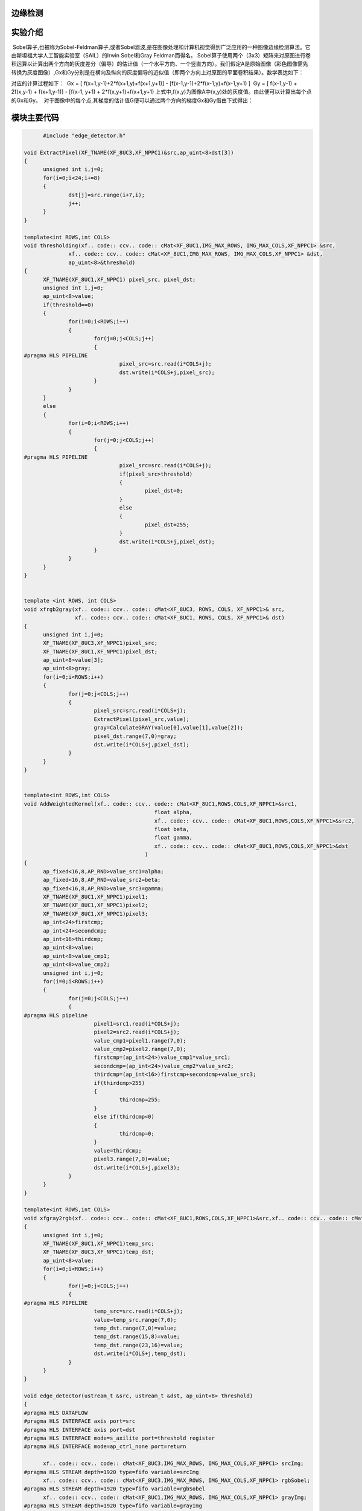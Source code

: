 边缘检测
==============================================

实验介绍
==============================================
 Sobel算子,也被称为Sobel-Feldman算子,或者Sobel滤波,是在图像处理和计算机视觉得到广泛应用的一种图像边缘检测算法。它由斯坦福大学人工智能实验室（SAIL）的Irwin Sobel和Gray Feldman而得名。
Sobel算子使用两个（3x3）矩阵来对原图进行卷积运算以计算出两个方向的灰度差分（偏导）的估计值（一个水平方向、一个竖直方向）。我们假定A是原始图像（彩色图像需先转换为灰度图像）,Gx和Gy分别是在横向及纵向的灰度偏导的近似值（即两个方向上对原图的平面卷积结果）。数学表达如下：

.. image:: images/images7/image62.png
      

对应的计算过程如下：
 Gx = [ f(x+1,y-1)+2*f(x+1,y)+f(x+1,y+1)] - [f(x-1,y-1)+2*f(x-1,y)+f(x-1,y+1) ]
 Gy = [ f(x-1,y-1) + 2f(x,y-1) + f(x+1,y-1)] - [f(x-1, y+1) + 2*f(x,y+1)+f(x+1,y+1) 
上式中,f(x,y)为图像A中(x,y)处的灰度值。由此便可以计算出每个点的Gx和Gy。
 对于图像中的每个点,其梯度的估计值G便可以通过两个方向的梯度Gx和Gy借由下式得出：

.. image:: images/images7/image63.png
    		

模块主要代码
==================================================

.. code:: c

        #include "edge_detector.h"

  void ExtractPixel(XF_TNAME(XF_8UC3,XF_NPPC1)&src,ap_uint<8>dst[3])
  {
  	unsigned int i,j=0;
  	for(i=0;i<24;i+=8)
  	{
  		dst[j]=src.range(i+7,i);
  		j++;
  	}
  }
  
  template<int ROWS,int COLS>
  void thresholding(xf.. code:: ccv.. code:: cMat<XF_8UC1,IMG_MAX_ROWS, IMG_MAX_COLS,XF_NPPC1> &src,
  		xf.. code:: ccv.. code:: cMat<XF_8UC1,IMG_MAX_ROWS, IMG_MAX_COLS,XF_NPPC1> &dst,
  		ap_uint<8>&threshold)
  {
  	XF_TNAME(XF_8UC1,XF_NPPC1) pixel_src, pixel_dst;
  	unsigned int i,j=0;
  	ap_uint<8>value;
  	if(threshold==0)
  	{
  		for(i=0;i<ROWS;i++)
  		{
  			for(j=0;j<COLS;j++)
  			{
  #pragma HLS PIPELINE
  				pixel_src=src.read(i*COLS+j);
  				dst.write(i*COLS+j,pixel_src);
  			}
  		}
  	}
  	else
  	{
  		for(i=0;i<ROWS;i++)
  		{
  			for(j=0;j<COLS;j++)
  			{
  #pragma HLS PIPELINE
  				pixel_src=src.read(i*COLS+j);
  				if(pixel_src>threshold)
  				{
  					pixel_dst=0;
  				}
  				else
  				{
  					pixel_dst=255;
  				}
  				dst.write(i*COLS+j,pixel_dst);
  			}
  		}
  	}
  }
  
  
  template <int ROWS, int COLS>
  void xfrgb2gray(xf.. code:: ccv.. code:: cMat<XF_8UC3, ROWS, COLS, XF_NPPC1>& src,
                  xf.. code:: ccv.. code:: cMat<XF_8UC1, ROWS, COLS, XF_NPPC1>& dst)
  {
  	unsigned int i,j=0;
  	XF_TNAME(XF_8UC3,XF_NPPC1)pixel_src;
  	XF_TNAME(XF_8UC1,XF_NPPC1)pixel_dst;
  	ap_uint<8>value[3];
  	ap_uint<8>gray;
  	for(i=0;i<ROWS;i++)
  	{
  		for(j=0;j<COLS;j++)
  		{
  			pixel_src=src.read(i*COLS+j);
  			ExtractPixel(pixel_src,value);
  			gray=CalculateGRAY(value[0],value[1],value[2]);
  			pixel_dst.range(7,0)=gray;
  			dst.write(i*COLS+j,pixel_dst);
  		}
  	}
  }
  
  
  template<int ROWS,int COLS>
  void AddWeightedKernel(xf.. code:: ccv.. code:: cMat<XF_8UC1,ROWS,COLS,XF_NPPC1>&src1,
  					   float alpha,
  					   xf.. code:: ccv.. code:: cMat<XF_8UC1,ROWS,COLS,XF_NPPC1>&src2,
  					   float beta,
  					   float gamma,
  					   xf.. code:: ccv.. code:: cMat<XF_8UC1,ROWS,COLS,XF_NPPC1>&dst
  					)
  {
  	ap_fixed<16,8,AP_RND>value_src1=alpha;
  	ap_fixed<16,8,AP_RND>value_src2=beta;
  	ap_fixed<16,8,AP_RND>value_src3=gamma;
  	XF_TNAME(XF_8UC1,XF_NPPC1)pixel1;
  	XF_TNAME(XF_8UC1,XF_NPPC1)pixel2;
  	XF_TNAME(XF_8UC1,XF_NPPC1)pixel3;
  	ap_int<24>firstcmp;
  	ap_int<24>secondcmp;
  	ap_int<16>thirdcmp;
  	ap_uint<8>value;
  	ap_uint<8>value_cmp1;
  	ap_uint<8>value_cmp2;
  	unsigned int i,j=0;
  	for(i=0;i<ROWS;i++)
  	{
  		for(j=0;j<COLS;j++)
  		{
  #pragma HLS pipeline
  			pixel1=src1.read(i*COLS+j);
  			pixel2=src2.read(i*COLS+j);
  			value_cmp1=pixel1.range(7,0);
  			value_cmp2=pixel2.range(7,0);
  			firstcmp=(ap_int<24>)value_cmp1*value_src1;
  			secondcmp=(ap_int<24>)value_cmp2*value_src2;
  			thirdcmp=(ap_int<16>)firstcmp+secondcmp+value_src3;
  			if(thirdcmp>255)
  			{
  				thirdcmp=255;
  			}
  			else if(thirdcmp<0)
  			{
  				thirdcmp=0;
  			}
  			value=thirdcmp;
  			pixel3.range(7,0)=value;
  			dst.write(i*COLS+j,pixel3);
  		}
  	}
  }
  
  template<int ROWS,int COLS>
  void xfgray2rgb(xf.. code:: ccv.. code:: cMat<XF_8UC1,ROWS,COLS,XF_NPPC1>&src,xf.. code:: ccv.. code:: cMat<XF_8UC3,ROWS,COLS,XF_NPPC1> &dst)
  {
  	unsigned int i,j=0;
  	XF_TNAME(XF_8UC1,XF_NPPC1)temp_src;
  	XF_TNAME(XF_8UC3,XF_NPPC1)temp_dst;
  	ap_uint<8>value;
  	for(i=0;i<ROWS;i++)
  	{
  		for(j=0;j<COLS;j++)
  		{
  #pragma HLS PIPELINE
  			temp_src=src.read(i*COLS+j);
  			value=temp_src.range(7,0);
  			temp_dst.range(7,0)=value;
  			temp_dst.range(15,8)=value;
  			temp_dst.range(23,16)=value;
  			dst.write(i*COLS+j,temp_dst);
  		}
  	}
  }
  
  void edge_detector(ustream_t &src, ustream_t &dst, ap_uint<8> threshold)
  {
  #pragma HLS DATAFLOW
  #pragma HLS INTERFACE axis port=src
  #pragma HLS INTERFACE axis port=dst
  #pragma HLS INTERFACE mode=s_axilite port=threshold register
  #pragma HLS INTERFACE mode=ap_ctrl_none port=return
  
  	xf.. code:: ccv.. code:: cMat<XF_8UC3,IMG_MAX_ROWS, IMG_MAX_COLS,XF_NPPC1> srcImg;
  #pragma HLS STREAM depth=1920 type=fifo variable=srcImg
  	xf.. code:: ccv.. code:: cMat<XF_8UC3,IMG_MAX_ROWS, IMG_MAX_COLS,XF_NPPC1> rgbSobel;
  #pragma HLS STREAM depth=1920 type=fifo variable=rgbSobel
  	xf.. code:: ccv.. code:: cMat<XF_8UC1,IMG_MAX_ROWS, IMG_MAX_COLS,XF_NPPC1> grayImg;
  #pragma HLS STREAM depth=1920 type=fifo variable=grayImg
  	xf.. code:: ccv.. code:: cMat<XF_8UC1,IMG_MAX_ROWS, IMG_MAX_COLS,XF_NPPC1> sobelImg_x;
  #pragma HLS STREAM depth=1920 variable=sobelImg_x
  	xf.. code:: ccv.. code:: cMat<XF_8UC1,IMG_MAX_ROWS, IMG_MAX_COLS,XF_NPPC1> sobelImg_y;
  #pragma HLS STREAM depth=1920 type=fifo variable=sobelImg_y
  	xf.. code:: ccv.. code:: cMat<XF_8UC1,IMG_MAX_ROWS, IMG_MAX_COLS,XF_NPPC1> sobelImg;
  #pragma HLS STREAM depth=1920 type=fifo variable=sobelImg
  	xf.. code:: ccv.. code:: cMat<XF_8UC1,IMG_MAX_ROWS, IMG_MAX_COLS,XF_NPPC1> thresholdImg;
  #pragma HLS STREAM depth=1920 variable=thresholdImg
  
  	xf.. code:: ccv.. code:: cAXIvideo2xfMat(src, srcImg);
  	xfrgb2gray<IMG_MAX_ROWS,IMG_MAX_COLS>(srcImg, grayImg);
      xf.. code:: ccv.. code:: cxFSobelFilter3x3<XF_8UC1, XF_8UC1,IMG_MAX_ROWS, IMG_MAX_COLS, XF_CHANNELS(XF_8UC1,XF_NPPC1), XF_DEPTH(XF_8UC1,XF_NPPC1), XF_DEPTH(XF_8UC1,XF_NPPC1),
                      XF_NPPC1,_XFCVDEPTH_DEFAULT,_XFCVDEPTH_DEFAULT,_XFCVDEPTH_DEFAULT,XF_WORDWIDTH(XF_8UC1,XF_NPPC1), XF_WORDWIDTH(XF_8UC1,XF_NPPC1), (IMG_MAX_COLS >> XF_BITSHIFT(XF_NPPC1)),false>(
          grayImg,sobelImg_x,sobelImg_y,grayImg.rows,grayImg.cols>>XF_BITSHIFT(XF_NPPC1));
  	AddWeightedKernel<IMG_MAX_ROWS,IMG_MAX_COLS>(sobelImg_x,0.5f,sobelImg_y,0.5f,0.0f,sobelImg);
  	thresholding<IMG_MAX_ROWS,IMG_MAX_COLS>(sobelImg, thresholdImg,threshold);
  	xfgray2rgb<IMG_MAX_ROWS,IMG_MAX_COLS>(thresholdImg, rgbSobel);
  	xf.. code:: ccv.. code:: cxfMat2AXIvideo(rgbSobel, dst);
  }

工程路径
==========================================

.. csv-table:: 
  :header: "名称", "路径"
  :widths: 20, 20

  "vivado 工程","vivado/ edge_detector"
  


